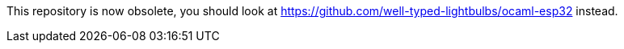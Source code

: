 This repository is now obsolete, you should look at https://github.com/well-typed-lightbulbs/ocaml-esp32 instead.
